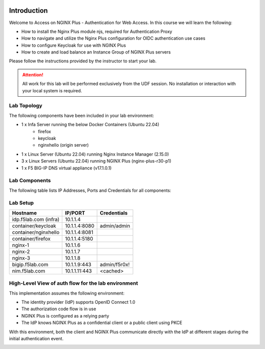 .. image:: images/AW-2024-red.jpg
     :align: left


Introduction
------------

Welcome to Access on NGINX Plus - Authentication for Web Access. In this course we will learn the following:

•	How to install the Nginx Plus module njs, required for Authentication Proxy 

•   How to navigate and utilize the Nginx Plus configuration for OIDC authentication use cases 

•   How to configure Keycloak for use with NGINX Plus

•   How to create and load balance an Instance Group of NGINX Plus servers

Please follow the instructions provided by the instructor to start your lab.

.. attention:: 
	 All work for this lab will be performed exclusively from the UDF session. No installation or interaction with your local system is required.

Lab Topology
~~~~~~~~~~~~

The following components have been included in your lab environment:

- 1 x Infa Server running the below Docker Containers (Ubuntu 22.04)
   - firefox
   - keycloak
   - nginxhello (origin server)
- 1 x Linux Server (Ubuntu 22.04) running Nginx Instance Manager (2.15.0)
- 3 x Linux Servers (Ubuntu 22.04) running NGINX Plus (nginx-plus-r30-p1)
- 1 x F5 BIG-IP DNS virtual appliance (v17.1.0.1)

Lab Components
~~~~~~~~~~~~~~

The following table lists IP Addresses, Ports and Credentials for all
components:

Lab Setup
~~~~~~~~~
.. list-table::
   :header-rows: 1

   * - **Hostname**
     - **IP/PORT**
     - **Credentials**
   * - idp.f5lab.com (infra)
     - 10.1.1.4
     - 
   * - container/keycloak
     - 10.1.1.4:8080
     - admin/admin
   * - container/nginxhello
     - 10.1.1.4:8081
     - 
   * - container/firefox
     - 10.1.1.4:5180
     -
   * - nginx-1
     - 10.1.1.6
     - 
   * - nginx-2
     - 10.1.1.7
     - 
   * - nginx-3
     - 10.1.1.8
     -
   * - bigip.f5lab.com
     - 10.1.1.9:443
     - admin/f5r0x!
   * - nim.f5lab.com
     - 10.1.1.11:443
     - <cached>
  
High-Level View of auth flow for the lab environment
~~~~~~~~~~~~~~~~~~~~~~~~~~~~~~~~~~~~~~~~~~~~~~~~~~~~

.. image:: images/nginx_view.png
  :width: 800
  :alt: High Level Overview
  
This implementation assumes the following environment:

* The identity provider (IdP) supports OpenID Connect 1.0
* The authorization code flow is in use
* NGINX Plus is configured as a relying party
* The IdP knows NGINX Plus as a confidential client or a public client using PKCE

With this environment, both the client and NGINX Plus communicate directly with the IdP at different stages during the initial authentication event.

.. image:: images/nginx_oidc_flow.png
   :width: 800
   :alt: Auth Flow